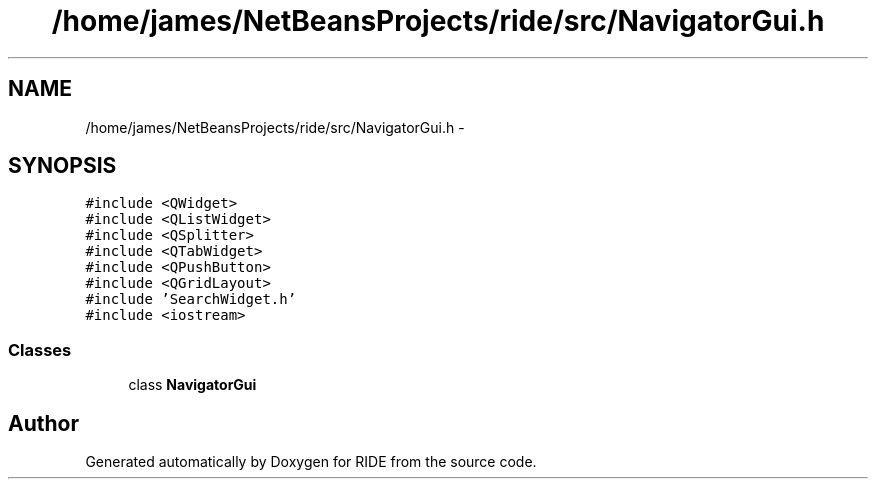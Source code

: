 .TH "/home/james/NetBeansProjects/ride/src/NavigatorGui.h" 3 "Fri Jun 12 2015" "Version 0.0.1" "RIDE" \" -*- nroff -*-
.ad l
.nh
.SH NAME
/home/james/NetBeansProjects/ride/src/NavigatorGui.h \- 
.SH SYNOPSIS
.br
.PP
\fC#include <QWidget>\fP
.br
\fC#include <QListWidget>\fP
.br
\fC#include <QSplitter>\fP
.br
\fC#include <QTabWidget>\fP
.br
\fC#include <QPushButton>\fP
.br
\fC#include <QGridLayout>\fP
.br
\fC#include 'SearchWidget\&.h'\fP
.br
\fC#include <iostream>\fP
.br

.SS "Classes"

.in +1c
.ti -1c
.RI "class \fBNavigatorGui\fP"
.br
.in -1c
.SH "Author"
.PP 
Generated automatically by Doxygen for RIDE from the source code\&.
